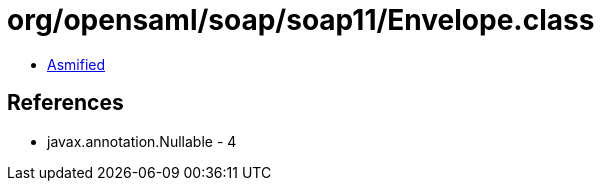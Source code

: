 = org/opensaml/soap/soap11/Envelope.class

 - link:Envelope-asmified.java[Asmified]

== References

 - javax.annotation.Nullable - 4
